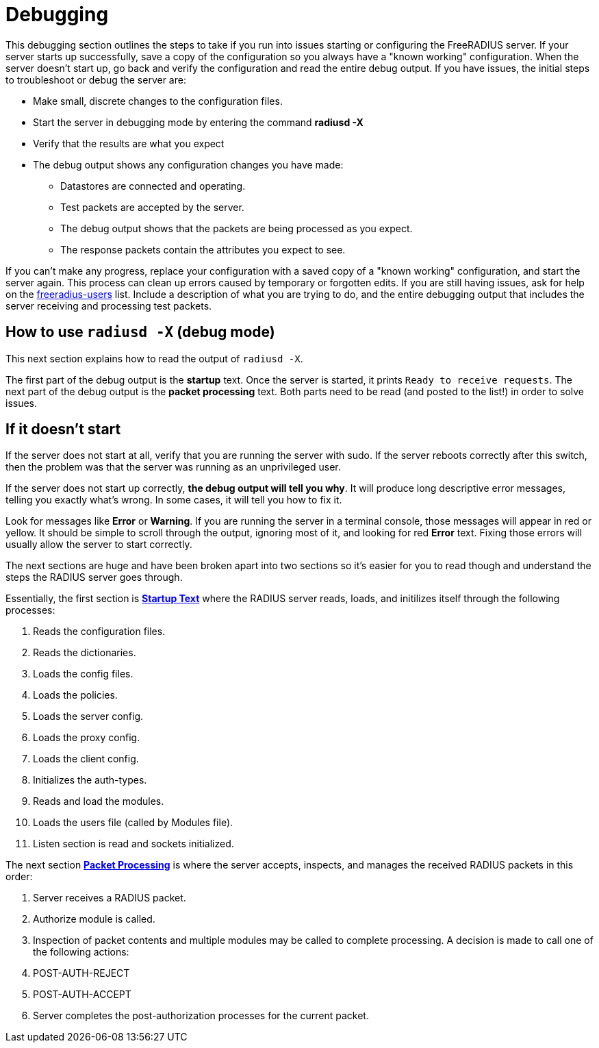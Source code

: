 # Debugging

This debugging section outlines the steps to take if you run into issues starting or configuring the FreeRADIUS server.
If your server starts up successfully, save a copy of the configuration so you always have a "known working" configuration.
When the server doesn't start up, go back and verify the configuration and read the entire debug output. If you have issues, the initial steps to troubleshoot or debug the server are:

* Make small, discrete changes to the configuration files.
* Start the server in debugging mode by entering the command *radiusd -X*
* Verify that the results are what you expect
* The debug output shows any configuration changes you have made:
** Datastores are connected and operating.
** Test packets are accepted by the server.
** The debug output shows that the packets are being processed as you expect.
** The response packets contain the attributes you expect to see.

If you can't make any progress, replace your configuration with a saved copy of a "known working" configuration, and start the server again. This process can clean up errors caused by temporary or forgotten edits.
If you are still having issues, ask for help on the mailto:freeradius-users@lists.freeradius.org[freeradius-users] list. Include a description of what you are trying to do, and the entire debugging output that includes the server receiving and processing test packets.

## How to use `radiusd -X` (debug mode)

This next section explains how to read the output of `radiusd -X`.

The first part of the debug output is the *startup* text.  Once the server is started, it prints `Ready to receive requests`.  The next part of the debug output is the *packet processing* text.  Both parts need to be read (and posted to the list!) in order to solve issues.

## If it doesn't start

If the server does not start at all, verify that you are running the server with sudo. If the server reboots correctly after this switch, then the problem was that the server was running as an unprivileged user.

If the server does not start up correctly, *the debug output will tell you why*.  It will produce long descriptive error messages, telling you exactly what's wrong.  In some cases, it will tell you how to fix it.

Look for messages like *Error* or *Warning*.  If you are running the server in a terminal console, those messages will appear in red or yellow.  It should be simple to scroll through the output, ignoring most of it, and looking for red *Error* text. Fixing those errors will usually allow the server to start correctly.

The next sections are huge and have been broken apart into two sections so it's easier for you to read though and understand the steps the RADIUS server goes through.

Essentially, the first section is xref:debugging/startuptxt.adoc[*Startup Text*] where the RADIUS server reads, loads, and initilizes itself through the following processes:

. Reads the configuration files.
. Reads the dictionaries.
. Loads the config files.
. Loads the policies.
. Loads the server config.
. Loads the proxy config.
. Loads the client config.
. Initializes the auth-types.
. Reads and load the modules.
. Loads the users file (called by Modules file).
. Listen section is read and sockets initialized.

The next section xref:debugging/pktprocessing.adoc[*Packet Processing*] is where the server accepts, inspects, and manages the received RADIUS packets in this order:

. Server receives a RADIUS packet.
. Authorize module is called.
. Inspection of packet contents and multiple modules may be called to complete processing. A decision is made to call one of the following actions:
    . POST-AUTH-REJECT
    . POST-AUTH-ACCEPT
. Server completes the post-authorization processes for the current packet.


// Copyright (C) 2025 Network RADIUS SAS.  Licenced under CC-by-NC 4.0.
// This documentation was developed by Network RADIUS SAS.
